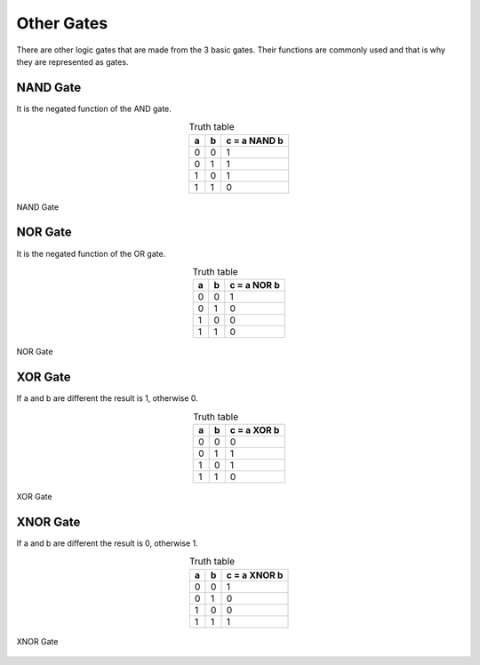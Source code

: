 ﻿Other Gates
###########

There are other logic gates that are made from the 3 basic gates. Their functions are commonly used and that is why they are represented as gates.

NAND Gate
=========

It is the negated function of the AND gate.


.. table:: Truth table
    :align: center

    +-------+-------+----------------+
    |a      |b      |c = a NAND b    |
    +=======+=======+================+
    |0      |0      |1               |
    +-------+-------+----------------+
    |0      |1      |1               |
    +-------+-------+----------------+
    |1      |0      |1               |
    +-------+-------+----------------+
    |1      |1      |0               |
    +-------+-------+----------------+



.. figure:: ./../img/2000px-Nand-gate-en.png
    :height: 100px
    :align: center

    NAND Gate

NOR Gate
========

It is the negated function of the OR gate.

.. table:: Truth table
    :align: center

    +-------+-------+----------------+
    |a      |b      |c = a NOR b     |
    +=======+=======+================+
    |0      |0      |1               |
    +-------+-------+----------------+
    |0      |1      |0               |
    +-------+-------+----------------+
    |1      |0      |0               |
    +-------+-------+----------------+
    |1      |1      |0               |
    +-------+-------+----------------+


.. figure:: ./../img/1200px-NOR_ANSI_Labelled.svg.png
    :height: 100px
    :align: center

    NOR Gate

XOR Gate
========

If a and b are different the result is 1, otherwise 0.

.. table:: Truth table
    :align: center

    +-------+-------+----------------+
    |a      |b      |c = a XOR b     |
    +=======+=======+================+
    |0      |0      |0               |
    +-------+-------+----------------+
    |0      |1      |1               |
    +-------+-------+----------------+
    |1      |0      |1               |
    +-------+-------+----------------+
    |1      |1      |0               |
    +-------+-------+----------------+


.. figure:: ./../img/Xor-gate-en.svg.png
    :height: 100px
    :align: center

    XOR Gate

XNOR Gate
=========

If a and b are different the result is 0, otherwise 1.

.. table:: Truth table
    :align: center

    +-------+-------+----------------+
    |a      |b      |c = a XNOR b    |
    +=======+=======+================+
    |0      |0      |1               |
    +-------+-------+----------------+
    |0      |1      |0               |
    +-------+-------+----------------+
    |1      |0      |0               |
    +-------+-------+----------------+
    |1      |1      |1               |
    +-------+-------+----------------+




.. figure:: ./../img/2000px-Xnor-gate-en.svg.png
    :height: 100px
    :align: center

    XNOR Gate

